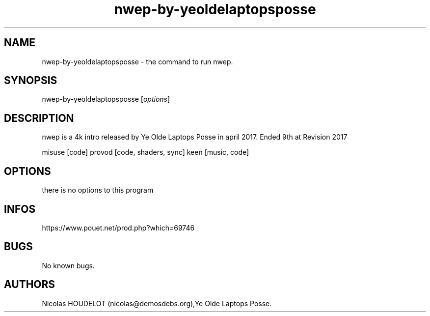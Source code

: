 .\" Automatically generated by Pandoc 2.9.2.1
.\"
.TH "nwep-by-yeoldelaptopsposse" "6" "2024-03-28" "nwep User Manuals" ""
.hy
.SH NAME
.PP
nwep-by-yeoldelaptopsposse - the command to run nwep.
.SH SYNOPSIS
.PP
nwep-by-yeoldelaptopsposse [\f[I]options\f[R]]
.SH DESCRIPTION
.PP
nwep is a 4k intro released by Ye Olde Laptops Posse in april 2017.
Ended 9th at Revision 2017
.PP
misuse [code] provod [code, shaders, sync] keen [music, code]
.SH OPTIONS
.PP
there is no options to this program
.SH INFOS
.PP
https://www.pouet.net/prod.php?which=69746
.SH BUGS
.PP
No known bugs.
.SH AUTHORS
Nicolas HOUDELOT (nicolas\[at]demosdebs.org),Ye Olde Laptops Posse.
